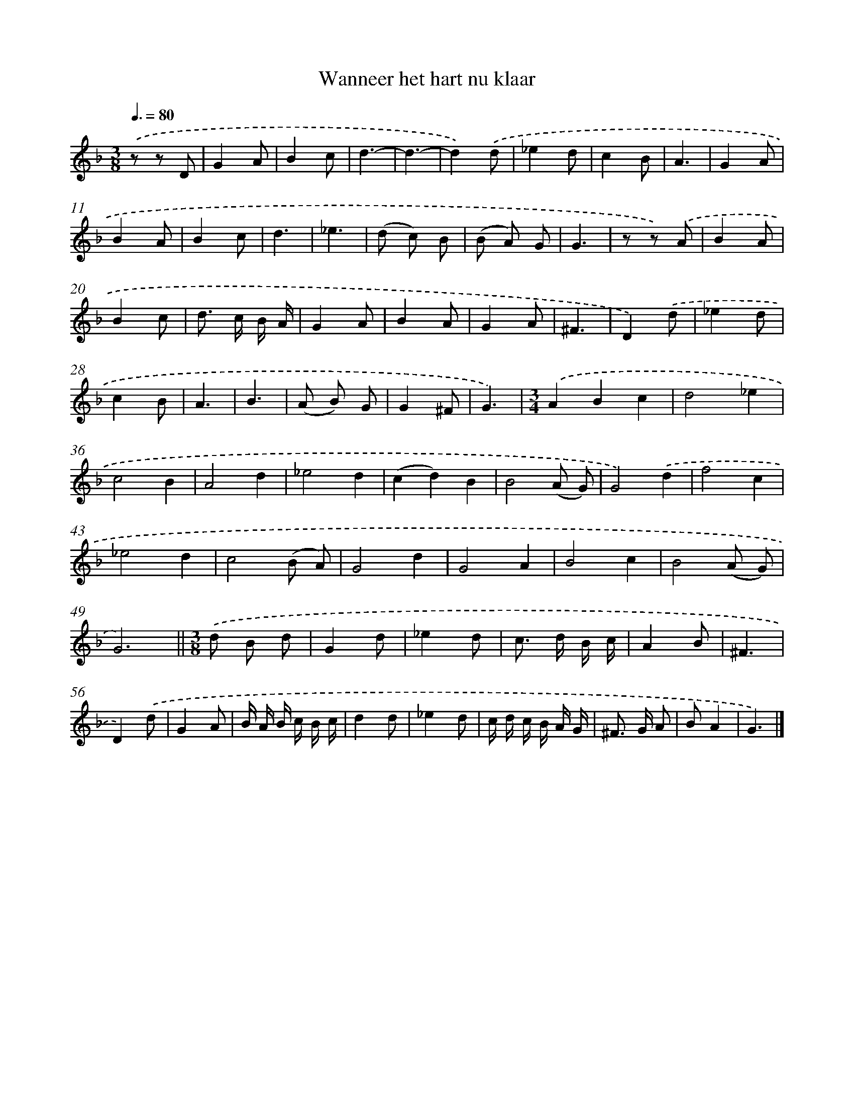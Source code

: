 X: 16585
T: Wanneer het hart nu klaar
%%abc-version 2.0
%%abcx-abcm2ps-target-version 5.9.1 (29 Sep 2008)
%%abc-creator hum2abc beta
%%abcx-conversion-date 2018/11/01 14:38:04
%%humdrum-veritas 3161455199
%%humdrum-veritas-data 1506888348
%%continueall 1
%%barnumbers 0
L: 1/8
M: 3/8
Q: 3/8=80
K: F clef=treble
.('z z D |
G2A |
B2c |
d3- |
d3- |
d2).('d |
_e2d |
c2B |
A3 |
G2A |
B2A |
B2c |
d3 |
_e3 |
(d c) B |
(B A) G |
G3 |
z z) .('A |
B2A |
B2c |
d> c B/ A/ |
G2A |
B2A |
G2A |
^F3 |
D2).('d |
_e2d |
c2B |
A3 |
B3 |
(A B) G |
G2^F |
G3) |
[M:3/4].('A2B2c2 |
d4_e2 |
c4B2 |
A4d2 |
_e4d2 |
(c2d2)B2 |
B4(A G) |
G4).('d2 |
f4c2 |
_e4d2 |
c4(B A) |
G4d2 |
G4A2 |
B4c2 |
B4(A G) |
G6) ||
[M:3/8].('d B d [I:setbarnb 51]|
G2d |
_e2d |
c> d B/ c/ |
A2B |
^F3 |
D2).('d |
G2A |
B/ A/ B/ c/ B/ c/ |
d2d |
_e2d |
c/ d/ c/ B/ A/ G/ |
^F> G A |
BA2 |
G3) |]
